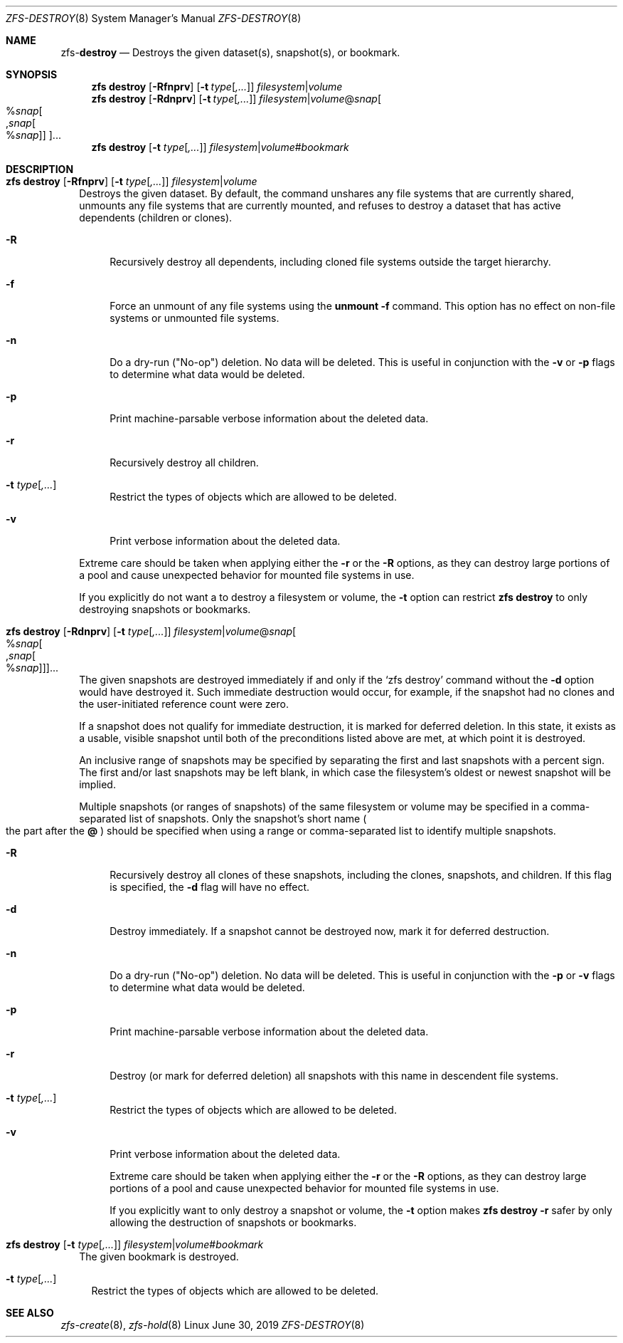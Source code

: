 .\"
.\" CDDL HEADER START
.\"
.\" The contents of this file are subject to the terms of the
.\" Common Development and Distribution License (the "License").
.\" You may not use this file except in compliance with the License.
.\"
.\" You can obtain a copy of the license at usr/src/OPENSOLARIS.LICENSE
.\" or http://www.opensolaris.org/os/licensing.
.\" See the License for the specific language governing permissions
.\" and limitations under the License.
.\"
.\" When distributing Covered Code, include this CDDL HEADER in each
.\" file and include the License file at usr/src/OPENSOLARIS.LICENSE.
.\" If applicable, add the following below this CDDL HEADER, with the
.\" fields enclosed by brackets "[]" replaced with your own identifying
.\" information: Portions Copyright [yyyy] [name of copyright owner]
.\"
.\" CDDL HEADER END
.\"
.\"
.\" Copyright (c) 2009 Sun Microsystems, Inc. All Rights Reserved.
.\" Copyright 2011 Joshua M. Clulow <josh@sysmgr.org>
.\" Copyright (c) 2011, 2019 by Delphix. All rights reserved.
.\" Copyright (c) 2013 by Saso Kiselkov. All rights reserved.
.\" Copyright (c) 2014, Joyent, Inc. All rights reserved.
.\" Copyright (c) 2014 by Adam Stevko. All rights reserved.
.\" Copyright (c) 2014 Integros [integros.com]
.\" Copyright 2019 Richard Laager. All rights reserved.
.\" Copyright 2018 Nexenta Systems, Inc.
.\" Copyright 2019 Joyent, Inc.
.\"
.Dd June 30, 2019
.Dt ZFS-DESTROY 8
.Os Linux
.Sh NAME
.Nm zfs Ns Pf - Cm destroy
.Nd Destroys the given dataset(s), snapshot(s), or bookmark.
.Sh SYNOPSIS
.Nm
.Cm destroy
.Op Fl Rfnprv
.Op Fl t Ar type Ns Op Ar ,...
.Ar filesystem Ns | Ns Ar volume
.Nm
.Cm destroy
.Op Fl Rdnprv
.Op Fl t Ar type Ns Op Ar ,...
.Ar filesystem Ns | Ns Ar volume Ns @ Ns Ar snap Ns
.Oo % Ns Ar snap Ns Oo , Ns Ar snap Ns Oo % Ns Ar snap Oc Oc Oc Ns ...
.Nm
.Cm destroy Op Fl t Ar type Ns Op Ar ,...
.Ar filesystem Ns | Ns Ar volume Ns # Ns Ar bookmark
.Sh DESCRIPTION
.Bl -tag -width ""
.It Xo
.Nm
.Cm destroy
.Op Fl Rfnprv
.Op Fl t Ar type Ns Op Ar ,...
.Ar filesystem Ns | Ns Ar volume
.Xc
Destroys the given dataset.
By default, the command unshares any file systems that are currently shared,
unmounts any file systems that are currently mounted, and refuses to destroy a
dataset that has active dependents
.Pq children or clones .
.Pp
.Bl -tag -width "-R"
.It Fl R
Recursively destroy all dependents, including cloned file systems outside the
target hierarchy.
.It Fl f
Force an unmount of any file systems using the
.Nm unmount Fl f
command.
This option has no effect on non-file systems or unmounted file systems.
.It Fl n
Do a dry-run
.Pq Qq No-op
deletion.
No data will be deleted.
This is useful in conjunction with the
.Fl v
or
.Fl p
flags to determine what data would be deleted.
.It Fl p
Print machine-parsable verbose information about the deleted data.
.It Fl r
Recursively destroy all children.
.It Fl t Ar type Ns Op Ar ,...
Restrict the types of objects which are allowed to be deleted.
.It Fl v
Print verbose information about the deleted data.
.El
.Pp
Extreme care should be taken when applying either the
.Fl r
or the
.Fl R
options, as they can destroy large portions of a pool and cause unexpected
behavior for mounted file systems in use.
.Pp
If you explicitly do not want a to destroy a filesystem or volume, the
.Fl t
option can restrict
.Nm zfs destroy
to only destroying snapshots or bookmarks.
.It Xo
.Nm
.Cm destroy
.Op Fl Rdnprv
.Op Fl t Ar type Ns Op Ar ,...
.Ar filesystem Ns | Ns Ar volume Ns @ Ns Ar snap Ns
.Oo % Ns Ar snap Ns Oo , Ns Ar snap Ns Oo % Ns Ar snap Oc Oc Oc Ns ...
.Xc
The given snapshots are destroyed immediately if and only if the
.Ql zfs destroy
command without the
.Fl d
option would have destroyed it.
Such immediate destruction would occur, for example, if the snapshot had no
clones and the user-initiated reference count were zero.
.Pp
If a snapshot does not qualify for immediate destruction, it is marked for
deferred deletion.
In this state, it exists as a usable, visible snapshot until both of the
preconditions listed above are met, at which point it is destroyed.
.Pp
An inclusive range of snapshots may be specified by separating the first and
last snapshots with a percent sign.
The first and/or last snapshots may be left blank, in which case the
filesystem's oldest or newest snapshot will be implied.
.Pp
Multiple snapshots
.Pq or ranges of snapshots
of the same filesystem or volume may be specified in a comma-separated list of
snapshots.
Only the snapshot's short name
.Po the part after the
.Sy @
.Pc
should be specified when using a range or comma-separated list to identify
multiple snapshots.
.Bl -tag -width "-R"
.It Fl R
Recursively destroy all clones of these snapshots, including the clones,
snapshots, and children.
If this flag is specified, the
.Fl d
flag will have no effect.
.It Fl d
Destroy immediately. If a snapshot cannot be destroyed now, mark it for
deferred destruction.
.It Fl n
Do a dry-run
.Pq Qq No-op
deletion.
No data will be deleted.
This is useful in conjunction with the
.Fl p
or
.Fl v
flags to determine what data would be deleted.
.It Fl p
Print machine-parsable verbose information about the deleted data.
.It Fl r
Destroy
.Pq or mark for deferred deletion
all snapshots with this name in descendent file systems.
.It Fl t Ar type Ns Op Ar ,...
Restrict the types of objects which are allowed to be deleted.
.It Fl v
Print verbose information about the deleted data.
.Pp
Extreme care should be taken when applying either the
.Fl r
or the
.Fl R
options, as they can destroy large portions of a pool and cause unexpected
behavior for mounted file systems in use.
.Pp
If you explicitly want to only destroy a snapshot or volume, the
.Fl t
option makes
.Nm zfs destroy Fl r
safer by only allowing the destruction of snapshots or bookmarks.
.El
.It Xo
.Nm
.Cm destroy Op Fl t Ar type Ns Op Ar ,...
.Ar filesystem Ns | Ns Ar volume Ns # Ns Ar bookmark
.Xc
The given bookmark is destroyed.
.Bl -tag -width ""
.It Fl t Ar type Ns Op Ar ,...
Restrict the types of objects which are allowed to be deleted.
.El
.Sh SEE ALSO
.Xr zfs-create 8 ,
.Xr zfs-hold 8

